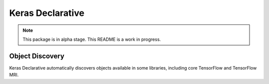 Keras Declarative
=================

.. note::
    This package is in alpha stage.
    This README is a work in progress.

Object Discovery
----------------

Keras Declarative automatically discovers objects available in some libraries,
including core TensorFlow and TensorFlow MRI.
